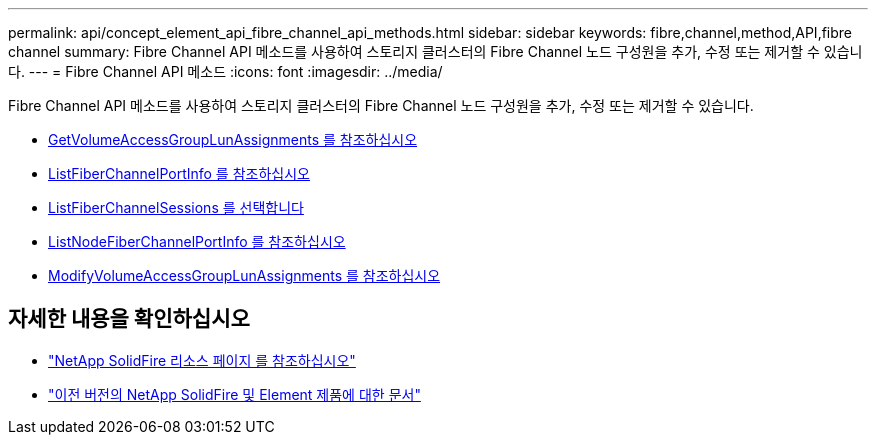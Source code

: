 ---
permalink: api/concept_element_api_fibre_channel_api_methods.html 
sidebar: sidebar 
keywords: fibre,channel,method,API,fibre channel 
summary: Fibre Channel API 메소드를 사용하여 스토리지 클러스터의 Fibre Channel 노드 구성원을 추가, 수정 또는 제거할 수 있습니다. 
---
= Fibre Channel API 메소드
:icons: font
:imagesdir: ../media/


[role="lead"]
Fibre Channel API 메소드를 사용하여 스토리지 클러스터의 Fibre Channel 노드 구성원을 추가, 수정 또는 제거할 수 있습니다.

* xref:reference_element_api_getvolumeaccessgrouplunassignments.adoc[GetVolumeAccessGroupLunAssignments 를 참조하십시오]
* xref:reference_element_api_listfibrechannelportinfo.adoc[ListFiberChannelPortInfo 를 참조하십시오]
* xref:reference_element_api_listfibrechannelsessions.adoc[ListFiberChannelSessions 를 선택합니다]
* xref:reference_element_api_listnodefibrechannelportinfo.adoc[ListNodeFiberChannelPortInfo 를 참조하십시오]
* xref:reference_element_api_modifyvolumeaccessgrouplunassignments.adoc[ModifyVolumeAccessGroupLunAssignments 를 참조하십시오]




== 자세한 내용을 확인하십시오

* https://www.netapp.com/data-storage/solidfire/documentation/["NetApp SolidFire 리소스 페이지 를 참조하십시오"^]
* https://docs.netapp.com/sfe-122/topic/com.netapp.ndc.sfe-vers/GUID-B1944B0E-B335-4E0B-B9F1-E960BF32AE56.html["이전 버전의 NetApp SolidFire 및 Element 제품에 대한 문서"^]

